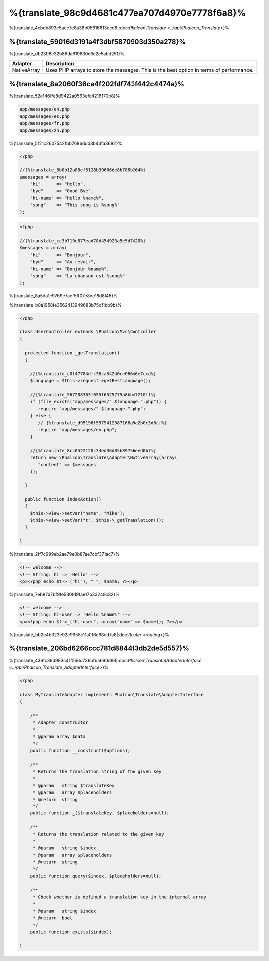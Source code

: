 %{translate_98c9d4681c477ea707d4970e7778f6a8}%
=====================
%{translate_4cbdb893e5aec7e8a38b05616613ecd8|:doc:`Phalcon\\Translate <../api/Phalcon_Translate>`}%

%{translate_59016d3191a4f3dbf5870903d350a278}%
--------
%{translate_db2308e32b86da819830c6c2e5abd251}%

+-------------+-----------------------------------------------------------------------------------------+
| Adapter     | Description                                                                             |
+=============+=========================================================================================+
| NativeArray | Uses PHP arrays to store the messages. This is the best option in terms of performance. |
+-------------+-----------------------------------------------------------------------------------------+


%{translate_8a2060f36ca4f202fdf743f442c4474a}%
---------------
%{translate_52e146ffe8d9422a0563efc4216170b8}%

.. code-block:: bash

    app/messages/en.php
    app/messages/es.php
    app/messages/fr.php
    app/messages/zh.php


%{translate_5f21c2607542fbb7686ddd3b43fa3682}%

.. code-block:: php

    <?php

    //{%translate_8b0b12a88ef5128b39666de8b788b264%}
    $messages = array(
        "hi"      => "Hello",
        "bye"     => "Good Bye",
        "hi-name" => "Hello %name%",
        "song"    => "This song is %song%"
    );

.. code-block:: php

    <?php

    //{%translate_cc3b719c877ead78d454923a5e5d7420%}
    $messages = array(
        "hi"      => "Bonjour",
        "bye"     => "Au revoir",
        "hi-name" => "Bonjour %name%",
        "song"    => "La chanson est %song%"
    );


%{translate_8a5da1e9769e7aef5ff07e8ee18d8f46}%

%{translate_b0a1958fe3562413949683b75c11bb9b}%

.. code-block:: php

    <?php

    class UserController extends \Phalcon\Mvc\Controller
    {

      protected function _getTranslation()
      {

        //{%translate_c0f47784dfc36ca54240ce06646e7ccd%}
        $language = $this->request->getBestLanguage();

        //{%translate_567208363f055f6525775a8bb47210ff%}
        if (file_exists("app/messages/".$language.".php")) {
           require "app/messages/".$language.".php";
        } else {
           // {%translate_d95196f5979412387168a9a2b0c5d6cf%}
           require "app/messages/en.php";
        }

        //{%translate_8cc0522120c34ed36d85b89756eed0b7%}
        return new \Phalcon\Translate\Adapter\NativeArray(array(
           "content" => $messages
        ));

      }

      public function indexAction()
      {
        $this->view->setVar("name", "Mike");
        $this->view->setVar("t", $this->_getTranslation());
      }

    }


%{translate_2ff7c999eb2ae79e0b87ae7cbf371ac7}%

.. code-block:: html+php

    <!-- welcome -->
    <!-- String: hi => 'Hello' -->
    <p><?php echo $t->_("hi"), " ", $name; ?></p>


%{translate_7eb87d7bf9fe530fd9fae17b33249c82}%

.. code-block:: html+php

    <!-- welcome -->
    <!-- String: hi-user => 'Hello %name%' -->
    <p><?php echo $t->_("hi-user", array("name" => $name)); ?></p>


%{translate_bb2e4b323e92c9955c11a0f6c68ed7a8|:doc:`Router <routing>`}%

%{translate_206bd6266ccc781d8844f3db2de5d557}%
------------------------------
%{translate_436fc39d983c41f556d736bfba690d89|:doc:`Phalcon\\Translate\\AdapterInterface <../api/Phalcon_Translate_AdapterInterface>`}%

.. code-block:: php

    <?php

    class MyTranslateAdapter implements Phalcon\Translate\AdapterInterface
    {

        /**
         * Adapter constructor
         *
         * @param array $data
         */
        public function __construct($options);

        /**
         * Returns the translation string of the given key
         *
         * @param   string $translateKey
         * @param   array $placeholders
         * @return  string
         */
        public function _($translateKey, $placeholders=null);

        /**
         * Returns the translation related to the given key
         *
         * @param   string $index
         * @param   array $placeholders
         * @return  string
         */
        public function query($index, $placeholders=null);

        /**
         * Check whether is defined a translation key in the internal array
         *
         * @param   string $index
         * @return  bool
         */
        public function exists($index);

    }


